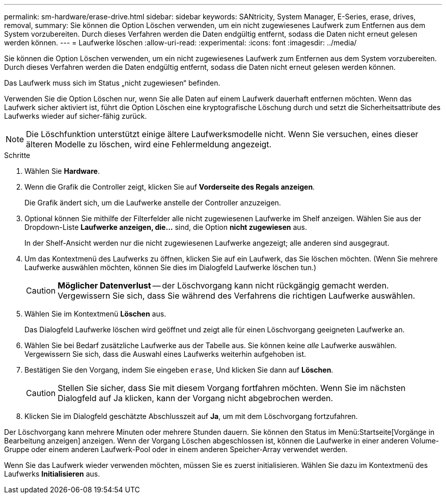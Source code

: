 ---
permalink: sm-hardware/erase-drive.html 
sidebar: sidebar 
keywords: SANtricity, System Manager, E-Series, erase, drives, removal, 
summary: Sie können die Option Löschen verwenden, um ein nicht zugewiesenes Laufwerk zum Entfernen aus dem System vorzubereiten. Durch dieses Verfahren werden die Daten endgültig entfernt, sodass die Daten nicht erneut gelesen werden können. 
---
= Laufwerke löschen
:allow-uri-read: 
:experimental: 
:icons: font
:imagesdir: ../media/


[role="lead"]
Sie können die Option Löschen verwenden, um ein nicht zugewiesenes Laufwerk zum Entfernen aus dem System vorzubereiten. Durch dieses Verfahren werden die Daten endgültig entfernt, sodass die Daten nicht erneut gelesen werden können.

Das Laufwerk muss sich im Status „nicht zugewiesen“ befinden.

Verwenden Sie die Option Löschen nur, wenn Sie alle Daten auf einem Laufwerk dauerhaft entfernen möchten. Wenn das Laufwerk sicher aktiviert ist, führt die Option Löschen eine kryptografische Löschung durch und setzt die Sicherheitsattribute des Laufwerks wieder auf sicher-fähig zurück.

[NOTE]
====
Die Löschfunktion unterstützt einige ältere Laufwerksmodelle nicht. Wenn Sie versuchen, eines dieser älteren Modelle zu löschen, wird eine Fehlermeldung angezeigt.

====
.Schritte
. Wählen Sie *Hardware*.
. Wenn die Grafik die Controller zeigt, klicken Sie auf *Vorderseite des Regals anzeigen*.
+
Die Grafik ändert sich, um die Laufwerke anstelle der Controller anzuzeigen.

. Optional können Sie mithilfe der Filterfelder alle nicht zugewiesenen Laufwerke im Shelf anzeigen. Wählen Sie aus der Dropdown-Liste *Laufwerke anzeigen, die...* sind, die Option *nicht zugewiesen* aus.
+
In der Shelf-Ansicht werden nur die nicht zugewiesenen Laufwerke angezeigt; alle anderen sind ausgegraut.

. Um das Kontextmenü des Laufwerks zu öffnen, klicken Sie auf ein Laufwerk, das Sie löschen möchten. (Wenn Sie mehrere Laufwerke auswählen möchten, können Sie dies im Dialogfeld Laufwerke löschen tun.)
+
[CAUTION]
====
*Möglicher Datenverlust* -- der Löschvorgang kann nicht rückgängig gemacht werden. Vergewissern Sie sich, dass Sie während des Verfahrens die richtigen Laufwerke auswählen.

====
. Wählen Sie im Kontextmenü *Löschen* aus.
+
Das Dialogfeld Laufwerke löschen wird geöffnet und zeigt alle für einen Löschvorgang geeigneten Laufwerke an.

. Wählen Sie bei Bedarf zusätzliche Laufwerke aus der Tabelle aus. Sie können keine _alle_ Laufwerke auswählen. Vergewissern Sie sich, dass die Auswahl eines Laufwerks weiterhin aufgehoben ist.
. Bestätigen Sie den Vorgang, indem Sie eingeben `erase`, Und klicken Sie dann auf *Löschen*.
+
[CAUTION]
====
Stellen Sie sicher, dass Sie mit diesem Vorgang fortfahren möchten. Wenn Sie im nächsten Dialogfeld auf Ja klicken, kann der Vorgang nicht abgebrochen werden.

====
. Klicken Sie im Dialogfeld geschätzte Abschlusszeit auf *Ja*, um mit dem Löschvorgang fortzufahren.


Der Löschvorgang kann mehrere Minuten oder mehrere Stunden dauern. Sie können den Status im Menü:Startseite[Vorgänge in Bearbeitung anzeigen] anzeigen. Wenn der Vorgang Löschen abgeschlossen ist, können die Laufwerke in einer anderen Volume-Gruppe oder einem anderen Laufwerk-Pool oder in einem anderen Speicher-Array verwendet werden.

Wenn Sie das Laufwerk wieder verwenden möchten, müssen Sie es zuerst initialisieren. Wählen Sie dazu im Kontextmenü des Laufwerks *Initialisieren* aus.
